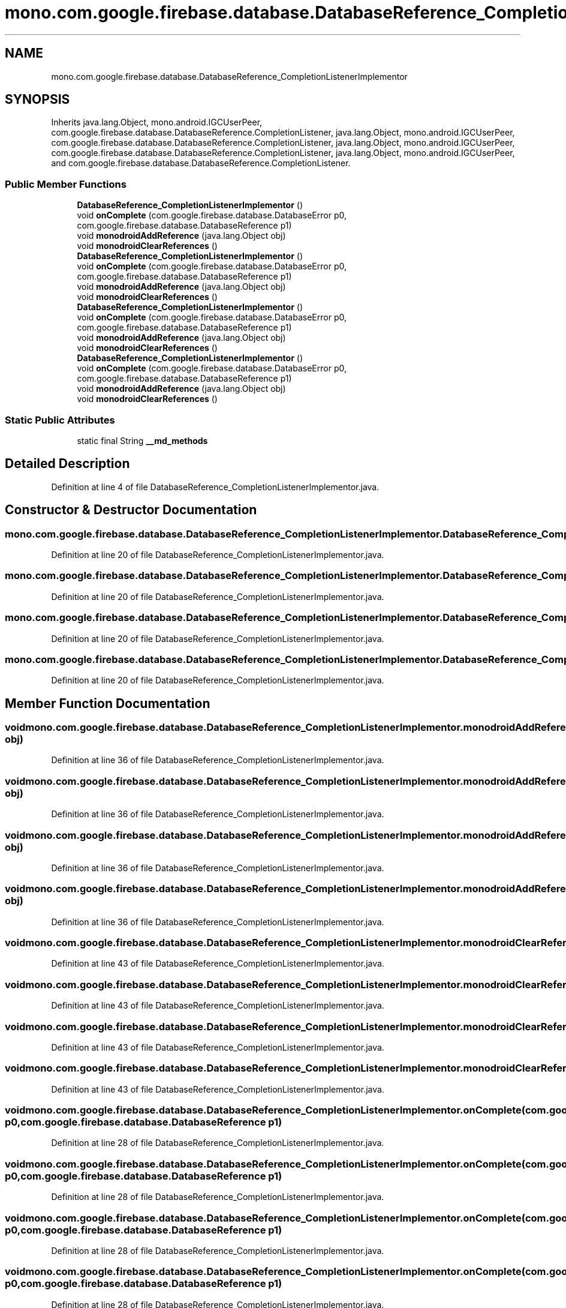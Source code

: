 .TH "mono.com.google.firebase.database.DatabaseReference_CompletionListenerImplementor" 3 "Thu Apr 29 2021" "Version 1.0" "Green Quake" \" -*- nroff -*-
.ad l
.nh
.SH NAME
mono.com.google.firebase.database.DatabaseReference_CompletionListenerImplementor
.SH SYNOPSIS
.br
.PP
.PP
Inherits java\&.lang\&.Object, mono\&.android\&.IGCUserPeer, com\&.google\&.firebase\&.database\&.DatabaseReference\&.CompletionListener, java\&.lang\&.Object, mono\&.android\&.IGCUserPeer, com\&.google\&.firebase\&.database\&.DatabaseReference\&.CompletionListener, java\&.lang\&.Object, mono\&.android\&.IGCUserPeer, com\&.google\&.firebase\&.database\&.DatabaseReference\&.CompletionListener, java\&.lang\&.Object, mono\&.android\&.IGCUserPeer, and com\&.google\&.firebase\&.database\&.DatabaseReference\&.CompletionListener\&.
.SS "Public Member Functions"

.in +1c
.ti -1c
.RI "\fBDatabaseReference_CompletionListenerImplementor\fP ()"
.br
.ti -1c
.RI "void \fBonComplete\fP (com\&.google\&.firebase\&.database\&.DatabaseError p0, com\&.google\&.firebase\&.database\&.DatabaseReference p1)"
.br
.ti -1c
.RI "void \fBmonodroidAddReference\fP (java\&.lang\&.Object obj)"
.br
.ti -1c
.RI "void \fBmonodroidClearReferences\fP ()"
.br
.ti -1c
.RI "\fBDatabaseReference_CompletionListenerImplementor\fP ()"
.br
.ti -1c
.RI "void \fBonComplete\fP (com\&.google\&.firebase\&.database\&.DatabaseError p0, com\&.google\&.firebase\&.database\&.DatabaseReference p1)"
.br
.ti -1c
.RI "void \fBmonodroidAddReference\fP (java\&.lang\&.Object obj)"
.br
.ti -1c
.RI "void \fBmonodroidClearReferences\fP ()"
.br
.ti -1c
.RI "\fBDatabaseReference_CompletionListenerImplementor\fP ()"
.br
.ti -1c
.RI "void \fBonComplete\fP (com\&.google\&.firebase\&.database\&.DatabaseError p0, com\&.google\&.firebase\&.database\&.DatabaseReference p1)"
.br
.ti -1c
.RI "void \fBmonodroidAddReference\fP (java\&.lang\&.Object obj)"
.br
.ti -1c
.RI "void \fBmonodroidClearReferences\fP ()"
.br
.ti -1c
.RI "\fBDatabaseReference_CompletionListenerImplementor\fP ()"
.br
.ti -1c
.RI "void \fBonComplete\fP (com\&.google\&.firebase\&.database\&.DatabaseError p0, com\&.google\&.firebase\&.database\&.DatabaseReference p1)"
.br
.ti -1c
.RI "void \fBmonodroidAddReference\fP (java\&.lang\&.Object obj)"
.br
.ti -1c
.RI "void \fBmonodroidClearReferences\fP ()"
.br
.in -1c
.SS "Static Public Attributes"

.in +1c
.ti -1c
.RI "static final String \fB__md_methods\fP"
.br
.in -1c
.SH "Detailed Description"
.PP 
Definition at line 4 of file DatabaseReference_CompletionListenerImplementor\&.java\&.
.SH "Constructor & Destructor Documentation"
.PP 
.SS "mono\&.com\&.google\&.firebase\&.database\&.DatabaseReference_CompletionListenerImplementor\&.DatabaseReference_CompletionListenerImplementor ()"

.PP
Definition at line 20 of file DatabaseReference_CompletionListenerImplementor\&.java\&.
.SS "mono\&.com\&.google\&.firebase\&.database\&.DatabaseReference_CompletionListenerImplementor\&.DatabaseReference_CompletionListenerImplementor ()"

.PP
Definition at line 20 of file DatabaseReference_CompletionListenerImplementor\&.java\&.
.SS "mono\&.com\&.google\&.firebase\&.database\&.DatabaseReference_CompletionListenerImplementor\&.DatabaseReference_CompletionListenerImplementor ()"

.PP
Definition at line 20 of file DatabaseReference_CompletionListenerImplementor\&.java\&.
.SS "mono\&.com\&.google\&.firebase\&.database\&.DatabaseReference_CompletionListenerImplementor\&.DatabaseReference_CompletionListenerImplementor ()"

.PP
Definition at line 20 of file DatabaseReference_CompletionListenerImplementor\&.java\&.
.SH "Member Function Documentation"
.PP 
.SS "void mono\&.com\&.google\&.firebase\&.database\&.DatabaseReference_CompletionListenerImplementor\&.monodroidAddReference (java\&.lang\&.Object obj)"

.PP
Definition at line 36 of file DatabaseReference_CompletionListenerImplementor\&.java\&.
.SS "void mono\&.com\&.google\&.firebase\&.database\&.DatabaseReference_CompletionListenerImplementor\&.monodroidAddReference (java\&.lang\&.Object obj)"

.PP
Definition at line 36 of file DatabaseReference_CompletionListenerImplementor\&.java\&.
.SS "void mono\&.com\&.google\&.firebase\&.database\&.DatabaseReference_CompletionListenerImplementor\&.monodroidAddReference (java\&.lang\&.Object obj)"

.PP
Definition at line 36 of file DatabaseReference_CompletionListenerImplementor\&.java\&.
.SS "void mono\&.com\&.google\&.firebase\&.database\&.DatabaseReference_CompletionListenerImplementor\&.monodroidAddReference (java\&.lang\&.Object obj)"

.PP
Definition at line 36 of file DatabaseReference_CompletionListenerImplementor\&.java\&.
.SS "void mono\&.com\&.google\&.firebase\&.database\&.DatabaseReference_CompletionListenerImplementor\&.monodroidClearReferences ()"

.PP
Definition at line 43 of file DatabaseReference_CompletionListenerImplementor\&.java\&.
.SS "void mono\&.com\&.google\&.firebase\&.database\&.DatabaseReference_CompletionListenerImplementor\&.monodroidClearReferences ()"

.PP
Definition at line 43 of file DatabaseReference_CompletionListenerImplementor\&.java\&.
.SS "void mono\&.com\&.google\&.firebase\&.database\&.DatabaseReference_CompletionListenerImplementor\&.monodroidClearReferences ()"

.PP
Definition at line 43 of file DatabaseReference_CompletionListenerImplementor\&.java\&.
.SS "void mono\&.com\&.google\&.firebase\&.database\&.DatabaseReference_CompletionListenerImplementor\&.monodroidClearReferences ()"

.PP
Definition at line 43 of file DatabaseReference_CompletionListenerImplementor\&.java\&.
.SS "void mono\&.com\&.google\&.firebase\&.database\&.DatabaseReference_CompletionListenerImplementor\&.onComplete (com\&.google\&.firebase\&.database\&.DatabaseError p0, com\&.google\&.firebase\&.database\&.DatabaseReference p1)"

.PP
Definition at line 28 of file DatabaseReference_CompletionListenerImplementor\&.java\&.
.SS "void mono\&.com\&.google\&.firebase\&.database\&.DatabaseReference_CompletionListenerImplementor\&.onComplete (com\&.google\&.firebase\&.database\&.DatabaseError p0, com\&.google\&.firebase\&.database\&.DatabaseReference p1)"

.PP
Definition at line 28 of file DatabaseReference_CompletionListenerImplementor\&.java\&.
.SS "void mono\&.com\&.google\&.firebase\&.database\&.DatabaseReference_CompletionListenerImplementor\&.onComplete (com\&.google\&.firebase\&.database\&.DatabaseError p0, com\&.google\&.firebase\&.database\&.DatabaseReference p1)"

.PP
Definition at line 28 of file DatabaseReference_CompletionListenerImplementor\&.java\&.
.SS "void mono\&.com\&.google\&.firebase\&.database\&.DatabaseReference_CompletionListenerImplementor\&.onComplete (com\&.google\&.firebase\&.database\&.DatabaseError p0, com\&.google\&.firebase\&.database\&.DatabaseReference p1)"

.PP
Definition at line 28 of file DatabaseReference_CompletionListenerImplementor\&.java\&.
.SH "Member Data Documentation"
.PP 
.SS "static final String mono\&.com\&.google\&.firebase\&.database\&.DatabaseReference_CompletionListenerImplementor\&.__md_methods\fC [static]\fP"
@hide 
.PP
Definition at line 11 of file DatabaseReference_CompletionListenerImplementor\&.java\&.

.SH "Author"
.PP 
Generated automatically by Doxygen for Green Quake from the source code\&.
